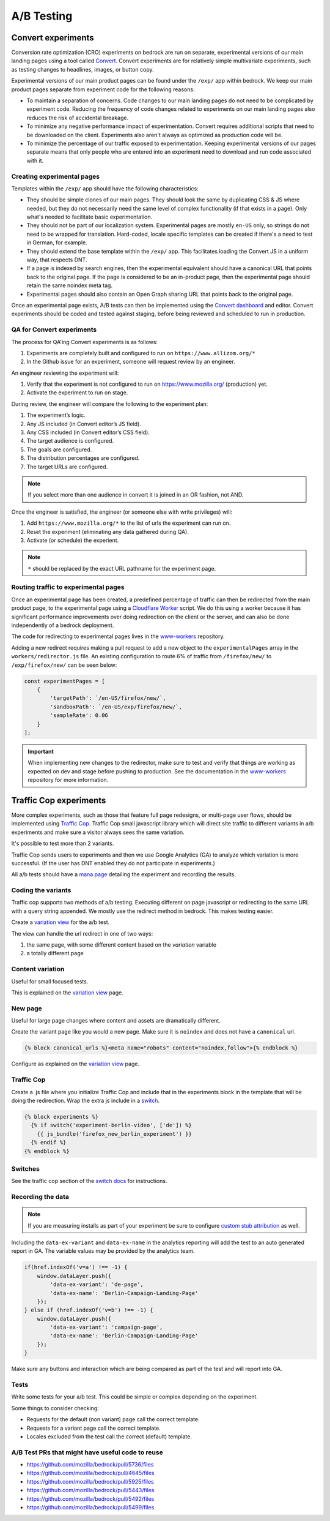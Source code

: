 .. This Source Code Form is subject to the terms of the Mozilla Public
.. License, v. 2.0. If a copy of the MPL was not distributed with this
.. file, You can obtain one at http://mozilla.org/MPL/2.0/.

.. _ab_testing:

===========
A/B Testing
===========

Convert experiments
-------------------

Conversion rate optimization (CRO) experiments on bedrock are run on separate,
experimental versions of our main landing pages using a tool called
`Convert <https://convert.com>`_. Convert experiments are for relatively simple
multivariate experiments, such as testing changes to headlines, images, or
button copy.

Experimental versions of our main product pages can be found under the ``/exp/``
app within bedrock. We keep our main product pages separate from experiment
code for the following reasons:

- To maintain a separation of concerns. Code changes to our main landing pages do not need to be complicated by experiment code. Reducing the frequency of code changes related to experiments on our main landing pages also reduces the risk of accidental breakage.
- To minimize any negative performance impact of experimentation. Convert requires additional scripts that need to be downloaded on the client. Experiments also aren't always as optimized as production code will be.
- To minimize the percentage of our traffic exposed to experimentation. Keeping experimental versions of our pages separate means that only people who are entered into an experiment need to download and run code associated with it.

Creating experimental pages
~~~~~~~~~~~~~~~~~~~~~~~~~~~

Templates within the ``/exp/`` app should have the following characteristics:

- They should be simple clones of our main pages. They should look the same by duplicating CSS & JS where needed, but they do not necessarily need the same level of complex functionality (if that exists in a page). Only what's needed to facilitate basic experimentation.
- They should not be part of our localization system. Experimental pages are mostly ``en-US`` only, so strings do not need to be wrapped for translation. Hard-coded, locale specific templates can be created if there's a need to test in German, for example.
- They should extend the base template within the ``/exp/`` app. This facilitates loading the Convert JS in a uniform way, that respects DNT.
- If a page is indexed by search engines, then the experimental equivalent should have a canonical URL that points back to the original page. If the page is considered to be an in-product page, then the experimental page should retain the same noindex meta tag.
- Experimental pages should also contain an Open Graph sharing URL that points back to the original page.

Once an experimental page exists, A/B tests can then be implemented using
the `Convert dashboard <https://convert.com>`_ and editor. Convert
experiments should be coded and tested against staging, before being
reviewed and scheduled to run in production.

QA for Convert experiments
~~~~~~~~~~~~~~~~~~~~~~~~~~

The process for QA'ing Convert experiments is as follows:

#. Experiments are completely built and configured to run on ``https://www.allizom.org/*``
#. In the Github issue for an experiment, someone will request review by an engineer.

An engineer reviewing the experiment will:

#. Verify that the experiment is not configured to run on https://www.mozilla.org/ (production) yet.
#. Activate the experiment to run on stage.

During review, the engineer will compare the following to the experiment plan:

#. The experiment’s logic.
#. Any JS included (in Convert editor’s JS field).
#. Any CSS included (in Convert editor’s CSS field).
#. The target audience is configured.
#. The goals are configured.
#. The distribution percentages are configured.
#. The target URLs are configured.

.. Note::

    If you select more than one audience in convert it is joined in an OR fashion, not AND.


Once the engineer is satisfied, the engineer (or someone else with write privileges) will:

#. Add ``https://www.mozilla.org/*`` to the list of urls the experiment can run on.
#. Reset the experiment (eliminating any data gathered during QA).
#. Activate (or schedule) the experient.

.. Note::

    ``*`` should be replaced by the exact URL pathname for the experiment page.

Routing traffic to experimental pages
~~~~~~~~~~~~~~~~~~~~~~~~~~~~~~~~~~~~~

Once an experimental page has been created, a predefined percentage of traffic
can then be redirected from the main product page, to the experimental page
using a `Cloudflare Worker <https://workers.cloudflare.com/>`_ script. We do
this using a worker because it has significant performance improvements over
doing redirection on the client or the server, and can also be done
independently of a bedrock deployment.

The code for redirecting to experimental pages lives in the
`www-workers <https://github.com/mozmeao/www-workers>`_ repository.

Adding a new redirect requires making a pull request to add a new object to
the ``experimentalPages`` array in the ``workers/redirector.js`` file. An
existing configuration to route 6% of traffic from ``/firefox/new/`` to
``/exp/firefox/new/`` can be seen below:

.. code-block:: javascript

    const experimentPages = [
        {
            'targetPath': `/en-US/firefox/new/`,
            'sandboxPath': `/en-US/exp/firefox/new/`,
            'sampleRate': 0.06
        }
    ];

.. Important::

    When implementing new changes to the redirector, make sure to test and
    verify that things are working as expected on dev and stage before
    pushing to production. See the documentation in the
    `www-workers <https://github.com/mozmeao/www-workers>`_ repository for
    more information.

Traffic Cop experiments
-----------------------

More complex experiments, such as those that feature full page redesigns, or
multi-page user flows, should be implemented using `Traffic Cop
<https://github.com/mozilla/trafficcop/>`_. Traffic Cop small javascript
library which will direct site traffic to different variants in a/b
experiments and make sure a visitor always sees the same variation.

It's possible to test more than 2 variants.

Traffic Cop sends users to experiments and then we use Google Analytics (GA) to
analyze which variation is more successful. (If the user has DNT enabled they
do not participate in experiments.)

All a/b tests should have a `mana page <https://mana.mozilla.org/wiki/display/EN/Details+of+experiments+by+mozilla.org+team>`_
detailing the experiment and recording the results.

Coding the variants
~~~~~~~~~~~~~~~~~~~

Traffic cop supports two methods of a/b testing. Executing different on page
javascript or  redirecting to the same URL with a query string appended. We
mostly use the redirect method in bedrock. This makes testing easier.

Create a `variation view <http://bedrock.readthedocs.io/en/latest/coding.html#variation-views>`_
for the a/b test.

The view can handle the url redirect in one of two ways:

#. the same page, with some different content based on the `variation` variable
#. a totally different page

Content variation
~~~~~~~~~~~~~~~~~

Useful for small focused tests.

This is explained on the `variation view <http://bedrock.readthedocs.io/en/latest/coding.html#variation-views>`_
page.

New page
~~~~~~~~

Useful for large page changes where content and assets are dramatically
different.

Create the variant page like you would a new page. Make sure it is ``noindex``
and does not have a ``canonical`` url.

.. code-block:: jinja

    {% block canonical_urls %}<meta name="robots" content="noindex,follow">{% endblock %}


Configure as explained on the `variation view <http://bedrock.readthedocs.io/en/latest/coding.html#variation-views>`_
page.

Traffic Cop
~~~~~~~~~~~

Create a .js file where you initialize Traffic Cop and include that in the
experiments block in the template that will be doing the redirection. Wrap the
extra js include in a `switch <http://bedrock.readthedocs.io/en/latest/install.html#feature-flipping-aka-switches>`_.

.. code-block:: jinja

    {% block experiments %}
      {% if switch('experiment-berlin-video', ['de']) %}
        {{ js_bundle('firefox_new_berlin_experiment') }}
      {% endif %}
    {% endblock %}

Switches
~~~~~~~~

See the traffic cop section of the `switch docs <http://bedrock.readthedocs.io/en/latest/install.html#feature-flipping-aka-switches>`_ for instructions.

Recording the data
~~~~~~~~~~~~~~~~~~

.. Note::

    If you are measuring installs as part of your experiment be sure to configure `custom stub attribution <https://bedrock.readthedocs.io/en/latest/stub-attribution.html#measuring-campaigns-and-experiments>`_ as well.

Including the ``data-ex-variant`` and ``data-ex-name`` in the analytics
reporting will add the test to an auto generated report in GA. The variable
values may be provided by the analytics team.

.. code-block:: javascript

    if(href.indexOf('v=a') !== -1) {
        window.dataLayer.push({
            'data-ex-variant': 'de-page',
            'data-ex-name': 'Berlin-Campaign-Landing-Page'
        });
    } else if (href.indexOf('v=b') !== -1) {
        window.dataLayer.push({
            'data-ex-variant': 'campaign-page',
            'data-ex-name': 'Berlin-Campaign-Landing-Page'
        });
    }

Make sure any buttons and interaction which are being compared as part of the
test and will report into GA.

Tests
~~~~~

Write some tests for your a/b test. This could be simple or complex depending
on the experiment.

Some things to consider checking:

- Requests for the default (non variant) page call the correct template.
- Requests for a variant page call the correct template.
- Locales excluded from the test call the correct (default) template.

A/B Test PRs that might have useful code to reuse
~~~~~~~~~~~~~~~~~~~~~~~~~~~~~~~~~~~~~~~~~~~~~~~~~

- https://github.com/mozilla/bedrock/pull/5736/files
- https://github.com/mozilla/bedrock/pull/4645/files
- https://github.com/mozilla/bedrock/pull/5925/files
- https://github.com/mozilla/bedrock/pull/5443/files
- https://github.com/mozilla/bedrock/pull/5492/files
- https://github.com/mozilla/bedrock/pull/5499/files
